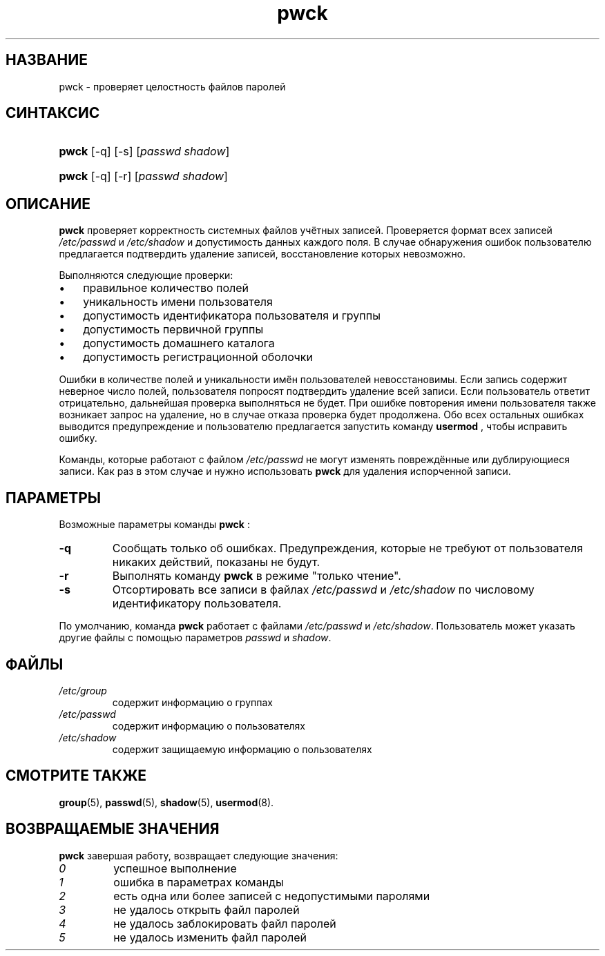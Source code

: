.\" ** You probably do not want to edit this file directly **
.\" It was generated using the DocBook XSL Stylesheets (version 1.69.1).
.\" Instead of manually editing it, you probably should edit the DocBook XML
.\" source for it and then use the DocBook XSL Stylesheets to regenerate it.
.TH "pwck" "8" "03/11/2006" "Команды управления системой" "Команды управления системой"
.\" disable hyphenation
.nh
.\" disable justification (adjust text to left margin only)
.ad l
.SH "НАЗВАНИЕ"
pwck \- проверяет целостность файлов паролей
.SH "СИНТАКСИС"
.HP 5
\fBpwck\fR [\-q] [\-s] [\fIpasswd\fR\ \fIshadow\fR]
.HP 5
\fBpwck\fR [\-q] [\-r] [\fIpasswd\fR\ \fIshadow\fR]
.SH "ОПИСАНИЕ"
.PP
\fBpwck\fR
проверяет корректность системных файлов учётных записей. Проверяется формат всех записей
\fI/etc/passwd\fR
и
\fI/etc/shadow\fR
и допустимость данных каждого поля. В случае обнаружения ошибок пользователю предлагается подтвердить удаление записей, восстановление которых невозможно.
.PP
Выполняются следующие проверки:
.TP 3
\(bu
правильное количество полей
.TP
\(bu
уникальность имени пользователя
.TP
\(bu
допустимость идентификатора пользователя и группы
.TP
\(bu
допустимость первичной группы
.TP
\(bu
допустимость домашнего каталога
.TP
\(bu
допустимость регистрационной оболочки
.PP
Ошибки в количестве полей и уникальности имён пользователей невосстановимы. Если запись содержит неверное число полей, пользователя попросят подтвердить удаление всей записи. Если пользователь ответит отрицательно, дальнейшая проверка выполняться не будет. При ошибке повторения имени пользователя также возникает запрос на удаление, но в случае отказа проверка будет продолжена. Обо всех остальных ошибках выводится предупреждение и пользователю предлагается запустить команду
\fBusermod\fR
, чтобы исправить ошибку.
.PP
Команды, которые работают с файлом
\fI/etc/passwd\fR
не могут изменять повреждённые или дублирующиеся записи. Как раз в этом случае и нужно использовать
\fBpwck\fR
для удаления испорченной записи.
.SH "ПАРАМЕТРЫ"
.PP
Возможные параметры команды
\fBpwck\fR
:
.TP
\fB\-q\fR
Cообщать только об ошибках. Предупреждения, которые не требуют от пользователя никаких действий, показаны не будут.
.TP
\fB\-r\fR
Выполнять команду
\fBpwck\fR
в режиме "только чтение".
.TP
\fB\-s\fR
Отсортировать все записи в файлах
\fI/etc/passwd\fR
и
\fI/etc/shadow\fR
по числовому идентификатору пользователя.
.PP
По умолчанию, команда
\fBpwck\fR
работает с файлами
\fI/etc/passwd\fR
и
\fI/etc/shadow\fR. Пользователь может указать другие файлы с помощью параметров
\fIpasswd\fR
и
\fIshadow\fR.
.SH "ФАЙЛЫ"
.TP
\fI/etc/group\fR
содержит информацию о группах
.TP
\fI/etc/passwd\fR
содержит информацию о пользователях
.TP
\fI/etc/shadow\fR
содержит защищаемую информацию о пользователях
.SH "СМОТРИТЕ ТАКЖЕ"
.PP
\fBgroup\fR(5),
\fBpasswd\fR(5),
\fBshadow\fR(5),
\fBusermod\fR(8).
.SH "ВОЗВРАЩАЕМЫЕ ЗНАЧЕНИЯ"
.PP
\fBpwck\fR
завершая работу, возвращает следующие значения:
.TP
\fI0\fR
успешное выполнение
.TP
\fI1\fR
ошибка в параметрах команды
.TP
\fI2\fR
есть одна или более записей с недопустимыми паролями
.TP
\fI3\fR
не удалось открыть файл паролей
.TP
\fI4\fR
не удалось заблокировать файл паролей
.TP
\fI5\fR
не удалось изменить файл паролей

